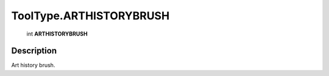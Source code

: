 .. _ToolType.ARTHISTORYBRUSH:

================================================
ToolType.ARTHISTORYBRUSH
================================================

   int **ARTHISTORYBRUSH**


Description
-----------

Art history brush.

